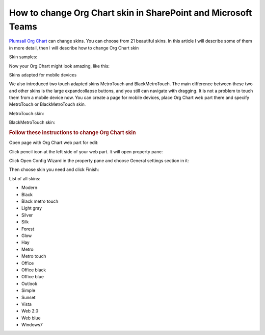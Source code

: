 How to change Org Chart skin in SharePoint and Microsoft Teams
==============================================================

`Plumsail Org Chart <https://plumsail.com/sharepoint-orgchart/>`_ can change skins. You can choose from 21 beautiful skins. 
In this article I will describe some of them in more detail, then I will describe how to change Org Chart skin

Skin samples:

.. image:: /../_static/img/how-tos/customize-boxes-and-styles/change-orgchart-skin/SkinsLayout.png
    :alt: Samples


Now your Org Chart might look amazing, like this:

.. image:: /../_static/img/how-tos/customize-boxes-and-styles/change-orgchart-skin/Office2010BlueStyle.png
    :alt: Samples


Skins adapted for mobile devices

We also introduced two touch adapted skins MetroTouch and BlackMetroTouch. The main difference between these two and other skins is the large expandcollapse buttons, and you still can navigate with dragging. It is not a problem to touch them from a mobile device now. You can create a page for mobile devices, place Org Chart web part there and specify MetroTouch or BlackMetroTouch skin.

MetroTouch skin:

.. image:: /../_static/img/how-tos/customize-boxes-and-styles/change-orgchart-skin/metroTouch.png
    :alt: Metro touch


BlackMetroTouch skin:

.. image:: /../_static/img/how-tos/customize-boxes-and-styles/change-orgchart-skin/blackmetrotouch.png
    :alt: Black Metro touch



.. rubric:: Follow these instructions to change Org Chart skin

Open page with Org Chart web part for edit:

.. image:: /../_static/img/how-tos/customize-boxes-and-styles/change-orgchart-skin/EditPage.png
    :alt: Edit page

Click pencil icon at the left side of your web part. It will open property pane:

.. image:: /../_static/img/how-tos/customize-boxes-and-styles/change-orgchart-skin/pencil-icon.png
    :alt: Pencil icon

Click Open Config Wizard in the property pane and choose General settings section in it:

.. image:: /../_static/img/how-tos/customize-boxes-and-styles/change-orgchart-skin/ConfWizard_GeneralSettings.png
    :alt: Configuration wizard


Then choose skin you need and click Finish:

.. image:: /../_static/img/how-tos/customize-boxes-and-styles/change-orgchart-skin/ConfWizard_GeneralSettings_Skins.png
    :alt: Configuration wizard


List of all skins:

- Modern
- Black
- Black metro touch
- Light gray
- Silver
- Silk
- Forest
- Glow
- Hay
- Metro
- Metro touch
- Office
- Office black
- Office blue
- Outlook
- Simple
- Sunset
- Vista
- Web 2.0
- Web blue
- Windows7